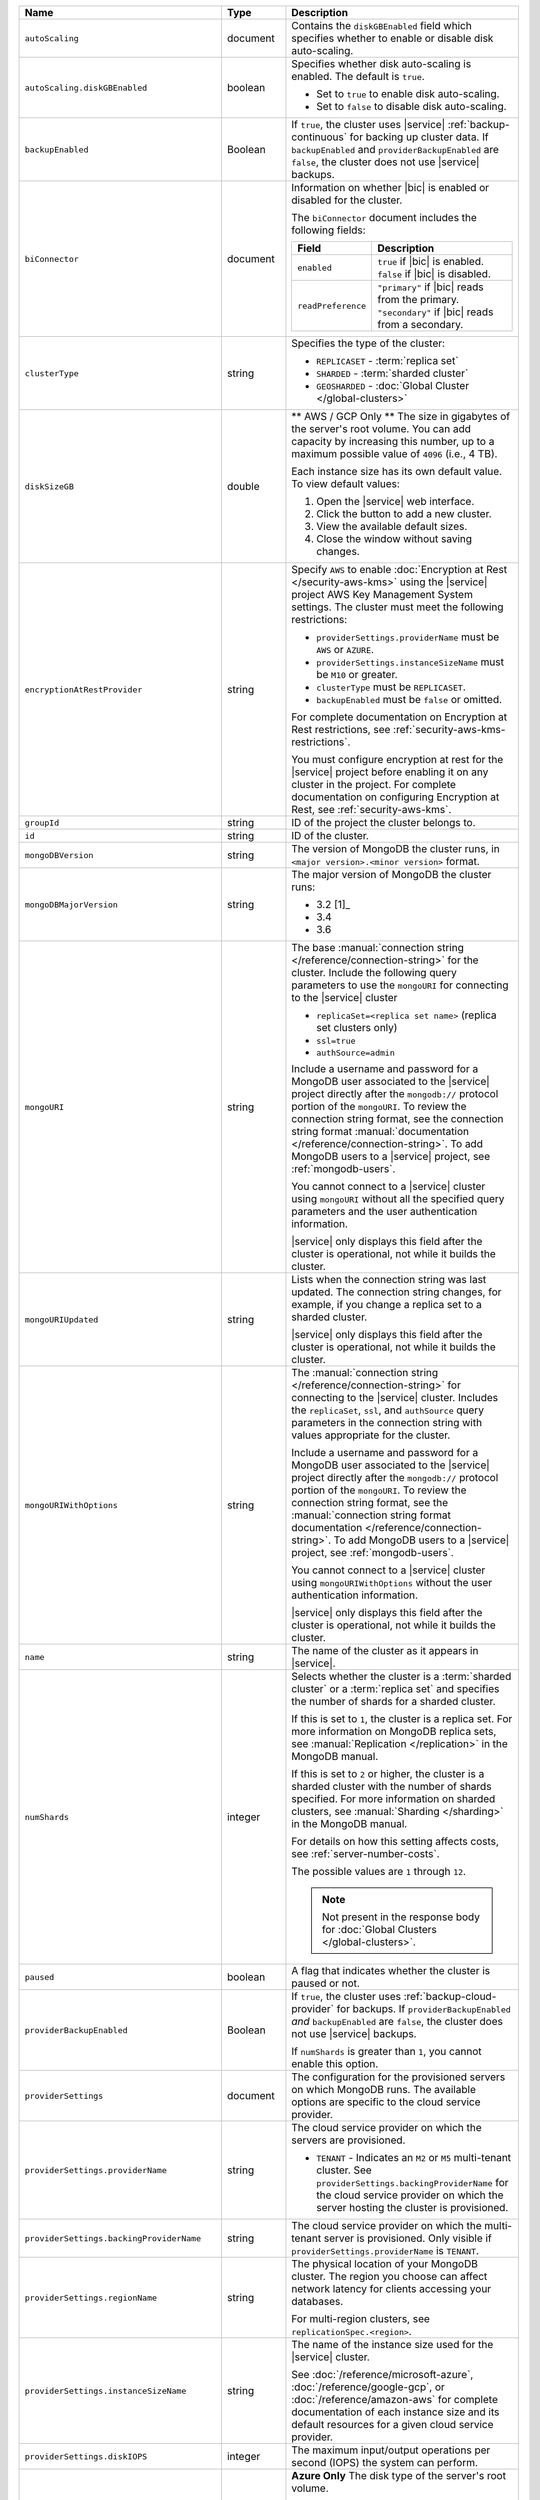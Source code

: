 .. list-table::
   :widths: 20 10 70
   :header-rows: 1

   * - Name
     - Type
     - Description

   * - ``autoScaling``
     - document
     -  Contains the ``diskGBEnabled`` field which specifies whether to
        enable or disable disk auto-scaling.

   * - ``autoScaling.diskGBEnabled``
     - boolean
     - Specifies whether disk auto-scaling is enabled. The default
       is ``true``.

       - Set to ``true`` to enable disk auto-scaling.
       - Set to ``false`` to disable disk auto-scaling.

   * - ``backupEnabled``
     - Boolean
     - If ``true``, the cluster uses |service| :ref:`backup-continuous`
       for backing up cluster data. If ``backupEnabled`` and
       ``providerBackupEnabled`` are ``false``, the cluster does not
       use |service| backups.

   * - ``biConnector``
     - document
     - Information on whether |bic| is enabled or disabled for the
       cluster.

       .. include:: /includes/extracts/cluster-option-bi-cluster-requirements.rst

       The ``biConnector`` document includes the following fields:

       .. list-table::
          :header-rows: 1
          :widths: 20 80

          * - Field
            - Description

          * - ``enabled``
            - | ``true`` if |bic| is enabled.
              | ``false`` if |bic| is disabled.

          * - ``readPreference``
            - | ``"primary"`` if |bic| reads from the primary.
              | ``"secondary"`` if |bic| reads from a secondary.

   * - ``clusterType``
     - string
     - Specifies the type of the cluster:

       - ``REPLICASET`` - :term:`replica set`
       - ``SHARDED`` - :term:`sharded cluster`
       - ``GEOSHARDED`` - :doc:`Global Cluster </global-clusters>`

   * - ``diskSizeGB``
     - double
     - ** AWS / GCP Only ** The size in gigabytes of the server's root
       volume. You can add capacity by increasing this number, up to a
       maximum possible value of ``4096`` (i.e., 4 TB).

       Each instance size has its own default value. To view default
       values:

       1. Open the |service| web interface.
       #. Click the button to add a new cluster.
       #. View the available default sizes.
       #. Close the window without saving changes.

   * - ``encryptionAtRestProvider``
     - string
     - Specify ``AWS`` to enable
       :doc:`Encryption at Rest </security-aws-kms>` using the
       |service| project AWS Key Management System settings. The
       cluster must meet the following restrictions:

       - ``providerSettings.providerName`` must be ``AWS`` or
         ``AZURE``.
       - ``providerSettings.instanceSizeName`` must be ``M10`` or
         greater.
       - ``clusterType`` must be ``REPLICASET``.
       - ``backupEnabled`` must be ``false`` or omitted.

       For complete documentation on Encryption at Rest restrictions,
       see :ref:`security-aws-kms-restrictions`.

       You must configure encryption at rest for the |service| project
       before enabling it on any cluster in the project. For
       complete documentation on configuring Encryption at Rest,
       see :ref:`security-aws-kms`.

   * - ``groupId``
     - string
     - ID of the project the cluster belongs to.

   * - ``id``
     - string
     - ID of the cluster.

   * - ``mongoDBVersion``
     - string
     - The version of MongoDB the cluster runs, in
       ``<major version>.<minor version>`` format.

   * - ``mongoDBMajorVersion``
     - string
     - The major version of MongoDB the cluster runs:

       - 3.2 [1]_
       - 3.4
       - 3.6

   * - ``mongoURI``
     - string
     - The base
       :manual:`connection string </reference/connection-string>` for
       the cluster. Include the following query parameters
       to use the ``mongoURI`` for connecting to the |service| cluster

       - ``replicaSet=<replica set name>`` (replica set clusters only)
       - ``ssl=true``
       - ``authSource=admin``

       Include a username and password for a MongoDB user associated to
       the |service| project directly after the ``mongodb://`` protocol
       portion of the ``mongoURI``. To review the connection string
       format, see the connection string format
       :manual:`documentation </reference/connection-string>`. To add
       MongoDB users to a |service| project, see :ref:`mongodb-users`.

       You cannot connect to a |service| cluster using ``mongoURI``
       without all the specified query parameters and the user
       authentication information.

       |service| only displays this field after the cluster is
       operational, not while it builds the cluster.

   * - ``mongoURIUpdated``
     - string
     - Lists when the connection string was last updated. The
       connection string changes, for example, if you change a replica
       set to a sharded cluster.

       |service| only displays this field after the cluster is
       operational, not while it builds the cluster.

   * - ``mongoURIWithOptions``
     - string

     - The :manual:`connection string </reference/connection-string>`
       for connecting to the |service| cluster. Includes
       the ``replicaSet``, ``ssl``, and ``authSource`` query parameters
       in the connection string with values appropriate for the
       cluster.

       Include a username and password for a MongoDB user associated to
       the |service| project directly after the ``mongodb://`` protocol
       portion of the ``mongoURI``. To review the connection string
       format, see the  :manual:`connection string format documentation
       </reference/connection-string>`. To add MongoDB users to a
       |service| project, see :ref:`mongodb-users`.

       You cannot connect to a |service| cluster using
       ``mongoURIWithOptions`` without the user authentication
       information.

       |service| only displays this field after the cluster is
       operational, not while it builds the cluster.

   * - ``name``
     - string
     - The name of the cluster as it appears in |service|.

   * - ``numShards``
     - integer

     - Selects whether the cluster is a :term:`sharded cluster` or a
       :term:`replica set` and specifies the number of shards for a
       sharded cluster.

       If this is set to ``1``, the cluster is a replica set. For more
       information on MongoDB replica sets, see :manual:`Replication
       </replication>` in the MongoDB manual.

       If this is set to ``2`` or higher, the cluster is a sharded
       cluster with the number of shards specified. For more
       information on sharded clusters, see
       :manual:`Sharding </sharding>` in the MongoDB manual.

       For details on how this setting affects costs, see
       :ref:`server-number-costs`.

       The possible values are ``1`` through ``12``.

       .. note::

          Not present in the response body for
          :doc:`Global Clusters </global-clusters>`.

   * - ``paused``
     - boolean
     - A flag that indicates whether the cluster is paused or not.

   * - ``providerBackupEnabled``
     - Boolean
     - If ``true``, the cluster uses :ref:`backup-cloud-provider` for
       backups. If ``providerBackupEnabled`` *and* ``backupEnabled``
       are ``false``, the cluster does not use |service| backups.

       If ``numShards`` is greater than ``1``, you cannot enable
       this option.

   * - ``providerSettings``
     - document
     - The configuration for the provisioned servers on which MongoDB
       runs. The available options are specific to the cloud service
       provider.

   * - ``providerSettings.providerName``
     - string
     - The cloud service provider on which the servers are provisioned.

       .. include:: /includes/fact-cloud-service-providers.rst

       - ``TENANT`` - Indicates an ``M2`` or ``M5`` multi-tenant
         cluster. See ``providerSettings.backingProviderName`` for the
         cloud service provider on which the server hosting the
         cluster is provisioned.

   * - ``providerSettings.backingProviderName``
     - string
     - The cloud service provider on which the multi-tenant server is
       provisioned. Only visible if ``providerSettings.providerName``
       is ``TENANT``.

       .. include:: /includes/fact-cloud-service-providers.rst

   * - ``providerSettings.regionName``
     - string
     - The physical location of your MongoDB cluster. The region you
       choose can affect network latency for clients accessing your
       databases.

       For multi-region clusters, see ``replicationSpec.<region>``.

   * - ``providerSettings.instanceSizeName``
     - string
     - The name of the instance size used for the |service| cluster.

       .. include:: /includes/extracts/fact-cluster-instance-sizes-basic.rst

       See :doc:`/reference/microsoft-azure`,
       :doc:`/reference/google-gcp`, or :doc:`/reference/amazon-aws`
       for complete documentation of each instance size and its default
       resources for a given cloud service provider.

   * - ``providerSettings.diskIOPS``
     - integer
     - The maximum input/output operations per second (IOPS) the
       system can perform.

   * - ``providerSettings.diskTypeName``
     - string
     - **Azure Only** The disk type of the server's root volume.

       The following table lists the possible values for this field,
       and their corresponding storage size.

       .. list-table::
          :header-rows: 1
          :widths: 40 60

          * - ``diskTypeName``
            - Storage Size

          * - ``P4`` :sup:`1`
            - 32GB

          * - ``P6``
            - 64GB

          * - ``P10`` :sup:`2`
            - 128GB

          * - ``P20``
            - 512GB

          * - ``P30``
            - 1024GB

          * - ``P40``
            - 2048GB

          * - ``P50``
            - 4095GB

       :sup:`1` Default for ``M20`` and ``M30`` Azure instances

       :sup:`2` Default for ``M40+`` Azure instances

   * - ``providerSettings.encryptEBSVolume``
     - Boolean
     - *AWS only*. If enabled, the Amazon EBS encryption feature
       encrypts the server's root volume for both data at rest within
       the volume and for data moving between the volume and the
       instance.

   * - ``replicationFactor``
     - number
     - The number of :term:`replica set` members. Each member keeps a
       copy of your databases, providing high availability and data
       redundancy.

       For multi-region clusters, add the total number of
       ``replicationSpec.<region>.electableNodes`` to calculate the
       replication factor of the cluster.

       If your cluster is a sharded cluster, each shard is a replica
       set with the specified replication factor.

       For information on how the replication factor affects costs, see
       :ref:`server-number-costs`. For more information on MongoDB
       replica sets, see :manual:`Replication </replication>` in the
       MongoDB manual.

       The possible values are ``3``, ``5``, or ``7``.

   * - ``replicationSpec``
     - document
     - The configuration of each region in the cluster. Each element
       in this document represents a region where |service| deploys
       your cluster.

   * - ``replicationSpec.<region>``
     - document
     - The physical location of the region. The ``<region>`` string
       corresponds to a region where |service| deploys your cluster.

       Each ``<region>`` document describes the region's priority in
       elections and the number and type of MongoDB nodes |service|
       deploys to the region.

   * - ``replicationSpec.<region>.electableNodes``
     - integer
     - The number of electable nodes in the region. Electable nodes
       can become the :term:`primary` and can facilitate local reads.

   * - ``replicationSpec.<region>.priority``
     - integer
     - The election priority of the region. The highest possible
       priority is ``7``, which identifies the **Preferred Region** of
       the cluster. |service| places the :term:`primary` node in the
       **Preferred Region**. The lowest possible priority is ``0``,
       which identifies a read only region.

       You can have any number of priority ``0`` read only regions.
       Priorities ``1`` through ``7`` are exclusive - no more than one
       region per cluster can be assigned a given priority.

   * - ``replicationSpec.<region>.readOnlyNodes``
     - integer
     - The number of read-only nodes in the region. Read-only nodes
       can never become the :term:`primary`, but can facilitate
       local-reads.

   * - ``replicationSpecs``
     - array of documents
     - The configuration for each zone in a
       :doc:`Global Cluster </global-clusters>`. Each document in this
       array represents a zone where |service| deploys nodes for your
       Global Cluster.

   * - ``replicationSpecs[n].id``
     - string
     - Unique identifier of the replication document.

   * - ``replicationSpecs[n].zoneName``
     - string
     - The name for the zone.

   * - ``replicationSpecs[n].numShards``
     - int
     - The number of shards to deploy in the specified zone.

   * - ``replicationSpecs[n].regionsConfig``
     - document
     - The physical location of the region. Each ``regionsConfig``
       document describes the region's priority in elections and the
       number and type of MongoDB nodes |service| deploys to the region.

   * - ``srvAddress``
     - string
     - :manual:`Connection string </reference/connection-string>`
       for connecting to the |service| cluster. The ``+srv`` modifier
       forces the connection to use |tls-ssl|. See the ``mongoURI``
       for additional options.

   * - ``stateName``
     - string
     - The current state of the cluster. The possible
       states are:

       - ``IDLE``
       - ``CREATING``
       - ``UPDATING``
       - ``DELETING``
       - ``DELETED``
       - ``REPAIRING``
